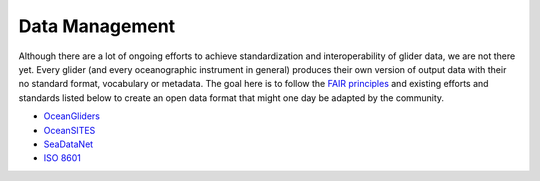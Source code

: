 Data Management
+++++++++++++++++++++

Although there are a lot of ongoing efforts to achieve standardization and interoperability of glider data, we are not there yet. Every glider (and every oceanographic instrument in general) produces their own version of output data with their no standard format, vocabulary or metadata.
The goal here is to follow the `FAIR principles <https://www.go-fair.org/fair-principles/>`_ and existing efforts and standards listed below to create an open data format that might one day be adapted by the community.

* `OceanGliders <https://www.oceangliders.org/>`_
* `OceanSITES <https://goosocean.org/who-we-are/observations-coordination-group/global-ocean-observing-networks/oceansites/>`_
* `SeaDataNet <https://www.seadatanet.org/>`_
* `ISO 8601 <https://en.wikipedia.org/wiki/ISO_8601>`_
